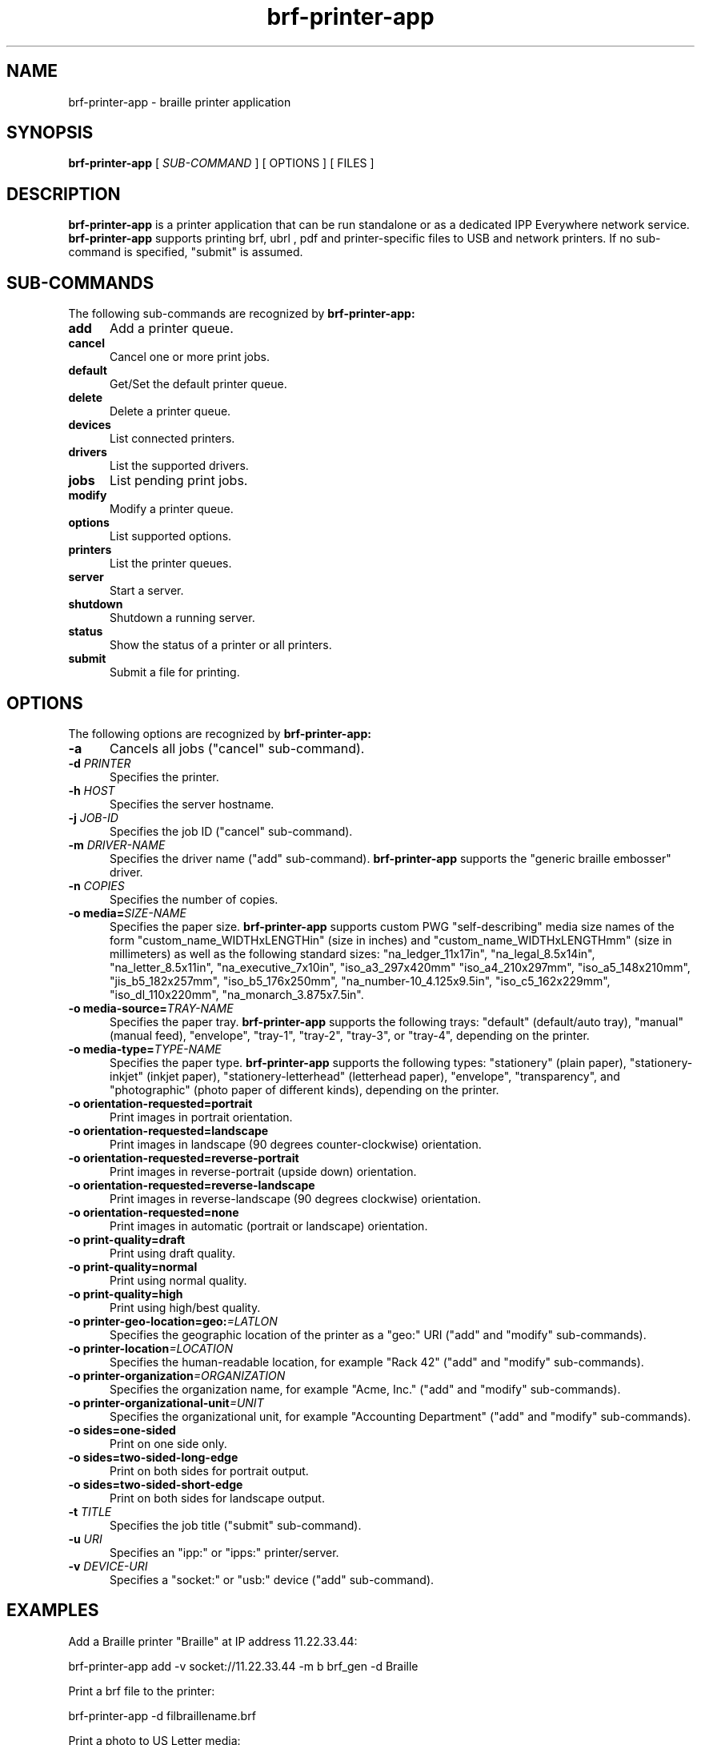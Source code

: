 
.TH brf-printer-app 1 "brf-printer-app" "2024-07-20" "arun"
.SH NAME
brf-printer-app \- braille printer application
.SH SYNOPSIS
.B brf-printer-app
[
.I SUB-COMMAND
] [ OPTIONS ] [ FILES ]
.SH DESCRIPTION
.B brf-printer-app
is a printer application that can be run standalone or as a dedicated IPP Everywhere network service.
.B brf-printer-app
supports printing brf, ubrl , pdf and printer-specific files to USB and network printers.
If no sub-command is specified, "submit" is assumed.
.SH SUB-COMMANDS
The following sub-commands are recognized by
.B brf-printer-app:
.TP 5
.B add
Add a printer queue.
.TP 5
.B cancel
Cancel one or more print jobs.
.TP 5
.B default
Get/Set the default printer queue.
.TP 5
.B delete
Delete a printer queue.
.TP 5
.B devices
List connected printers.
.TP 5
.B drivers
List the supported drivers.
.TP 5
.B jobs
List pending print jobs.
.TP 5
.B modify
Modify a printer queue.
.TP 5
.B options
List supported options.
.TP 5
.B printers
List the printer queues.
.TP 5
.B server
Start a server.
.TP 5
.B shutdown
Shutdown a running server.
.TP 5
.B status
Show the status of a printer or all printers.
.TP 5
.B submit
Submit a file for printing.
.SH OPTIONS
The following options are recognized by
.B brf-printer-app:
.TP 5
.B \-a
Cancels all jobs ("cancel" sub-command).
.TP 5
\fB\-d \fIPRINTER\fR
Specifies the printer.
.TP 5
\fB\-h \fIHOST\fR
Specifies the server hostname.
.TP 5
\fB\-j \fIJOB-ID\fR
Specifies the job ID ("cancel" sub-command).
.TP 5
\fB\-m \fIDRIVER-NAME\fR
Specifies the driver name ("add" sub-command).
.B brf-printer-app
supports the "generic braille embosser" driver.
.TP 5
\fB\-n \fICOPIES\fR
Specifies the number of copies.
.TP 5
\fB\-o media=\fISIZE-NAME\fR
Specifies the paper size.
.B brf-printer-app
supports custom PWG "self-describing" media size names of the form "custom_name_WIDTHxLENGTHin" (size in inches) and "custom_name_WIDTHxLENGTHmm" (size in millimeters) as well as the following standard sizes: "na_ledger_11x17in", "na_legal_8.5x14in", "na_letter_8.5x11in", "na_executive_7x10in", "iso_a3_297x420mm" "iso_a4_210x297mm", "iso_a5_148x210mm", "jis_b5_182x257mm", "iso_b5_176x250mm", "na_number-10_4.125x9.5in", "iso_c5_162x229mm", "iso_dl_110x220mm", "na_monarch_3.875x7.5in".
.TP 5
\fB\-o media-source=\fITRAY-NAME\fR
Specifies the paper tray.
.B brf-printer-app
supports the following trays: "default" (default/auto tray), "manual" (manual feed), "envelope", "tray-1", "tray-2", "tray-3", or "tray-4", depending on the printer.
.TP 5
\fB\-o media-type=\fITYPE-NAME\fR
Specifies the paper type.
.B brf-printer-app
supports the following types: "stationery" (plain paper), "stationery-inkjet" (inkjet paper), "stationery-letterhead" (letterhead paper), "envelope", "transparency", and "photographic" (photo paper of different kinds), depending on the printer.
.TP 5
.B \-o orientation-requested=portrait
Print images in portrait orientation.
.TP 5
.B \-o orientation-requested=landscape
Print images in landscape (90 degrees counter-clockwise) orientation.
.TP 5
.B \-o orientation-requested=reverse-portrait
Print images in reverse-portrait (upside down) orientation.
.TP 5
.B \-o orientation-requested=reverse-landscape
Print images in reverse-landscape (90 degrees clockwise) orientation.
.TP 5
.B \-o orientation-requested=none
Print images in automatic (portrait or landscape) orientation.

.TP 5
\fB\-o print-quality=draft\fR
Print using draft quality.
.TP 5
\fB\-o print-quality=normal\fR
Print using normal quality.
.TP 5
\fB\-o print-quality=high\fR
Print using high/best quality.
.TP 5
\fB\-o printer-geo-location=geo:\fI=LATLON\fR
Specifies the geographic location of the printer as a "geo:" URI ("add" and "modify" sub-commands).
.TP 5
\fB\-o printer-location\fI=LOCATION\fR
Specifies the human-readable location, for example "Rack 42" ("add" and "modify" sub-commands).
.TP 5
\fB\-o printer-organization\fI=ORGANIZATION\fR
Specifies the organization name, for example "Acme, Inc." ("add" and "modify" sub-commands).
.TP 5
\fB\-o printer-organizational-unit\fI=UNIT\fR
Specifies the organizational unit, for example "Accounting Department" ("add" and "modify" sub-commands).
.TP 5
\fB\-o sides=one-sided\fR
Print on one side only.
.TP 5
\fB\-o sides=two-sided-long-edge\fR
Print on both sides for portrait output.
.TP 5
\fB\-o sides=two-sided-short-edge\fR
Print on both sides for landscape output.
.TP 5
\fB\-t \fITITLE\fR
Specifies the job title ("submit" sub-command).
.TP 5
\fB\-u \fIURI\fR
Specifies an "ipp:" or "ipps:" printer/server.
.TP 5
\fB\-v \fIDEVICE-URI\fR
Specifies a "socket:" or "usb:" device ("add" sub-command).
.SH EXAMPLES
Add a Braille printer "Braille" at IP address 11.22.33.44:

.nf
brf-printer-app add -v socket://11.22.33.44 -m b brf_gen -d Braille
.fi

Print a brf file to the printer:

.nf
brf-printer-app -d  filbraillename.brf
.fi

Print a photo to US Letter media:

.nf
brf-printer-app -d B -o braille media=na_letter_8.5x11in -o print-quality=high photo.jpg
.fi

List supported options:

.nf
brf-printer-app options
.fi

List queued jobs:

.nf
brf-printer-app jobs
.fi

List configured printers:

.nf
brf-printer-app printers
.fi

Show status of server:

.nf
brf-printer-app status
.fi

List network and USB printers that can be added:

.nf
brf-printer-app devices
.fi


.SH COPYRIGHT
Copyright \[co] 2019-2024 by Michael R Sweet, 2022 by Chandresh Soni, 2024 by Arun Patwa.
